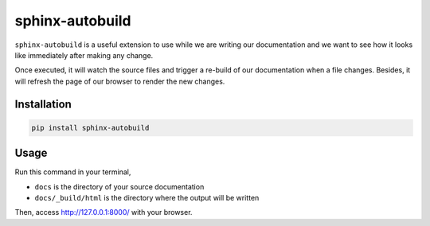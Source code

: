 sphinx-autobuild
================

``sphinx-autobuild`` is a useful extension to use while we are writing our documentation and we want to see how it looks like immediately after making any change.

Once executed, it will watch the source files and trigger a re-build of our documentation when a file changes. Besides, it will refresh the page of our browser to render the new changes.


Installation
------------

.. code-block:: python

   pip install sphinx-autobuild


Usage
-----

Run this command in your terminal,

.. prompt:: bash

   sphinx-autobuild docs docs/_build/html


* ``docs`` is the directory of your source documentation
* ``docs/_build/html`` is the directory where the output will be written


Then, access http://127.0.0.1:8000/ with your browser.
